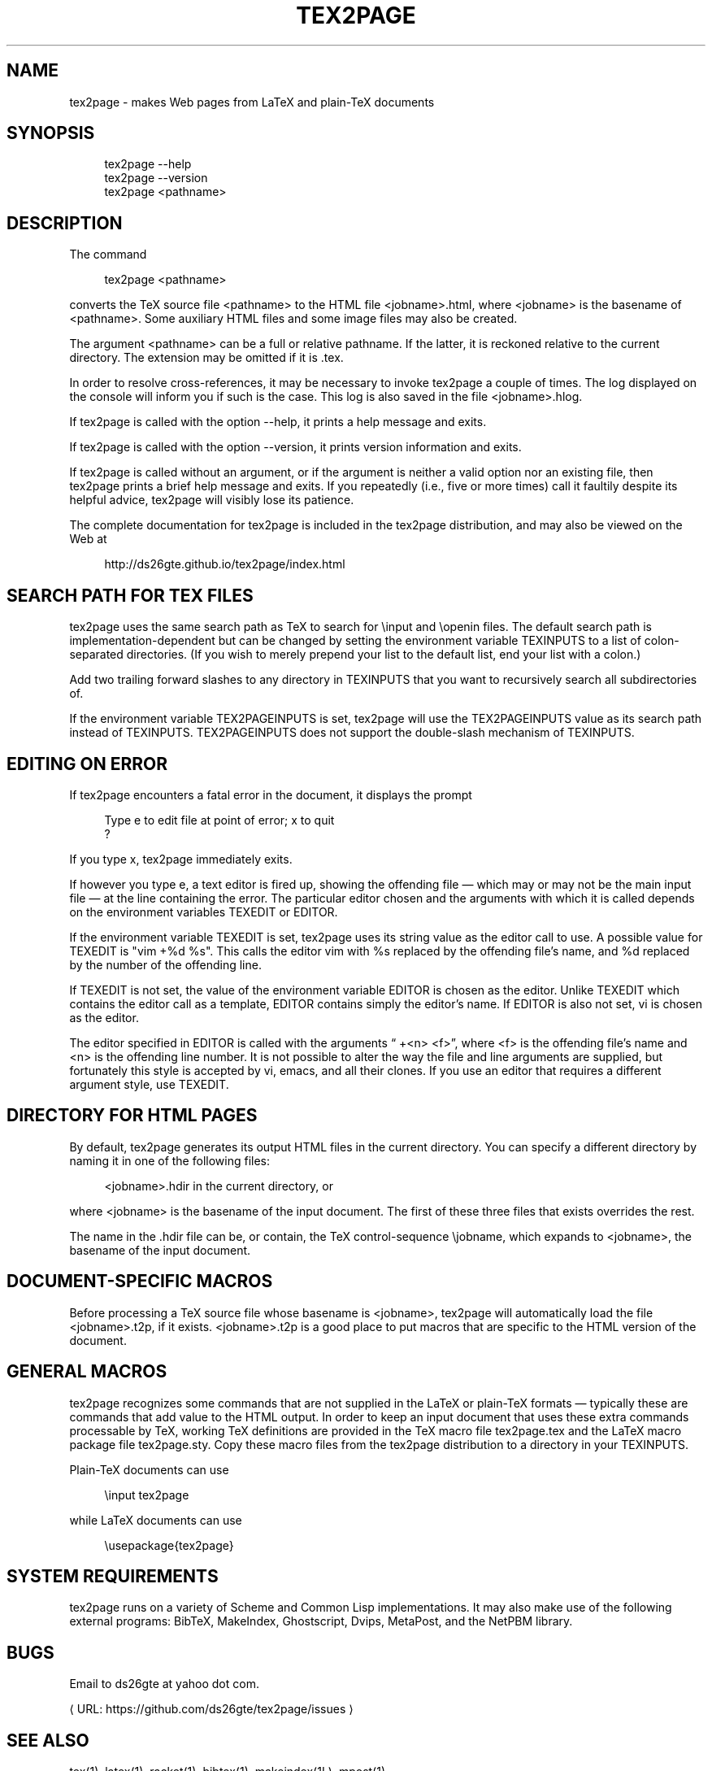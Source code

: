 '\" t
.\"     Title: tex2page
.\"    Author: [see the "AUTHORS" section]
.\" Generator: Asciidoctor 1.5.3
.\"      Date: 2015-12-13
.\"    Manual: \ \&
.\"    Source: \ \&
.\"  Language: English
.\"
.TH "TEX2PAGE" "1" "2015-12-13" "\ \&" "\ \&"
.ie \n(.g .ds Aq \(aq
.el       .ds Aq '
.ss \n[.ss] 0
.nh
.ad l
.de URL
\\$2 \(laURL: \\$1 \(ra\\$3
..
.if \n[.g] .mso www.tmac
.LINKSTYLE blue R < >
.SH "NAME"
tex2page \- makes Web pages from LaTeX and plain\-TeX documents
.SH "SYNOPSIS"
.sp
.if n \{\
.RS 4
.\}
.nf
tex2page \-\-help
tex2page \-\-version
tex2page <pathname>
.fi
.if n \{\
.RE
.\}
.SH "DESCRIPTION"
.sp
The command
.sp
.if n \{\
.RS 4
.\}
.nf
tex2page <pathname>
.fi
.if n \{\
.RE
.\}
.sp
converts the TeX source file \f[CR]<pathname>\fP to the HTML file
\f[CR]<jobname>.html\fP, where \f[CR]<jobname>\fP is the basename of
\f[CR]<pathname>\fP.
Some auxiliary HTML files and some image files may also be
created.
.sp
The argument \f[CR]<pathname>\fP can be a full or relative pathname.  If
the latter, it is reckoned relative to the current directory.
The extension may be omitted if it is \f[CR].tex\fP.
.sp
In order to resolve cross\-references, it may be necessary to
invoke tex2page a couple of times.  The log displayed on the
console will inform you if such is the case.  This log is also
saved in the file \f[CR]<jobname>.hlog\fP.
.sp
If tex2page is called with the option \f[CR]\-\-help\fP, it prints a help
message and exits.
.sp
If tex2page is called with the option \f[CR]\-\-version\fP, it prints
version information and exits.
.sp
If tex2page is called without an argument, or if the argument is
neither a valid option nor an existing file, then tex2page prints
a brief help message and exits.  If you repeatedly (i.e., five or
more times) call it faultily despite its helpful advice, tex2page
will visibly lose its patience.
.sp
The complete documentation for tex2page is included in the
tex2page distribution, and may also be viewed on the Web at
.sp
.if n \{\
.RS 4
.\}
.nf
http://ds26gte.github.io/tex2page/index.html
.fi
.if n \{\
.RE
.\}
.SH "SEARCH PATH FOR TEX FILES"
.sp
tex2page uses the same search path as TeX to search for
\f[CR]\(rsinput\fP and \f[CR]\(rsopenin\fP files.  The default search path is
implementation\-dependent but can be changed by setting the
environment variable \f[CR]TEXINPUTS\fP to a list of colon\-separated
directories.  (If you wish to merely prepend your list to the
default list, end your list with a colon.)
.sp
Add two trailing forward slashes to any directory in \f[CR]TEXINPUTS\fP
that you want to recursively search all subdirectories of.
.sp
If the environment variable \f[CR]TEX2PAGEINPUTS\fP is set, tex2page will
use the \f[CR]TEX2PAGEINPUTS\fP value as its search path instead of
\f[CR]TEXINPUTS\fP.  \f[CR]TEX2PAGEINPUTS\fP  does not support the double\-slash
mechanism of TEXINPUTS.
.SH "EDITING ON ERROR"
.sp
If tex2page encounters a fatal error in the document, it
displays the prompt
.sp
.if n \{\
.RS 4
.\}
.nf
Type e to edit file at point of error; x to quit
?
.fi
.if n \{\
.RE
.\}
.sp
If you type \f[CR]x\fP, tex2page immediately exits.
.sp
If however you type \f[CR]e\fP, a text editor is fired up, showing the
offending file — which may or may not be the main input file —
at the line containing the error.  The particular editor chosen
and the arguments with which it is called depends on the
environment variables \f[CR]TEXEDIT\fP or \f[CR]EDITOR\fP.
.sp
If the environment variable \f[CR]TEXEDIT\fP is set, tex2page uses its
string value as the editor call to use.  A possible value for
\f[CR]TEXEDIT\fP is \f[CR]"vim +%d %s"\fP.  This calls the editor vim with \f[CR]%s\fP
replaced by the offending file’s name, and \f[CR]%d\fP replaced by the
number of the offending line.
.sp
If \f[CR]TEXEDIT\fP is not set, the value of the environment variable
\f[CR]EDITOR\fP is chosen as the editor.  Unlike \f[CR]TEXEDIT\fP
which contains the editor call as a template, \f[CR]EDITOR\fP contains
simply the editor’s name.  If \f[CR]EDITOR\fP is also not set, vi is
chosen as the editor.
.sp
The editor specified in \f[CR]EDITOR\fP is called with the arguments
“\f[CR] +<n> <f>\fP”, where \f[CR]<f>\fP is the offending file’s name and \f[CR]<n>\fP is the
offending line number.  It is not possible to alter the way the
file and line arguments are supplied, but fortunately this style
is accepted by vi, emacs, and all their clones.  If you use an
editor that requires a different argument style, use \f[CR]TEXEDIT\fP.
.SH "DIRECTORY FOR HTML PAGES"
.sp
By default, tex2page generates its output HTML files in the
current directory.  You can specify a different directory by
naming it in one of the following files:
.sp
.if n \{\
.RS 4
.\}
.nf
<jobname>.hdir in the current directory, or
.tex2page.hdir in the current directory, or
.tex2page.hdir in your home directory;
.fi
.if n \{\
.RE
.\}
.sp
where \f[CR]<jobname>\fP is the basename of the input document.  The
first of these three files that exists overrides the rest.
.sp
The name in the .hdir file can be, or contain, the TeX
control\-sequence \f[CR]\(rsjobname\fP, which expands to \f[CR]<jobname>\fP, the
basename of the input document.
.SH "DOCUMENT\-SPECIFIC MACROS"
.sp
Before processing a TeX source file whose basename is
\f[CR]<jobname>\fP, tex2page will automatically load the file
\f[CR]<jobname>.t2p\fP, if it exists.  \f[CR]<jobname>.t2p\fP is a good place
to put macros that are specific to the HTML version of the
document.
.SH "GENERAL MACROS"
.sp
tex2page recognizes some commands that are not supplied in
the LaTeX or plain\-TeX formats — typically these are
commands that add value to the HTML output.  In order to keep
an input document that uses these extra commands processable
by TeX, working TeX definitions are provided in the TeX macro
file \f[CR]tex2page.tex\fP and the LaTeX macro package file
\f[CR]tex2page.sty\fP.  Copy these macro files from the tex2page
distribution to a directory in your TEXINPUTS.
.sp
Plain\-TeX documents can use
.sp
.if n \{\
.RS 4
.\}
.nf
\(rsinput tex2page
.fi
.if n \{\
.RE
.\}
.sp
while LaTeX documents can use
.sp
.if n \{\
.RS 4
.\}
.nf
\(rsusepackage{tex2page}
.fi
.if n \{\
.RE
.\}
.SH "SYSTEM REQUIREMENTS"
.sp
tex2page runs on a variety of Scheme and Common Lisp
implementations.  It may also make use of the following external
programs: BibTeX, MakeIndex, Ghostscript, Dvips, MetaPost, and
the NetPBM library.
.SH "BUGS"
.sp
Email to ds26gte at yahoo dot com.
.sp
.URL "https://github.com/ds26gte/tex2page/issues" "" ""
\c
.SH "SEE ALSO"
.sp
tex(1), latex(1), racket(1), bibtex(1), makeindex(1L),
mpost(1).
.SH "COPYRIGHT"
.sp
Copyright 1997–2015 by Dorai Sitaram.
.sp
Permission to distribute and use this work for any purpose is
hereby granted provided this copyright notice is included in
the copy.  This work is provided as is, with no warranty of any
kind.